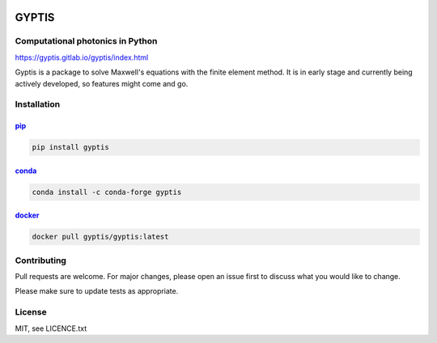 

.. image:: https://gitlab.com/gyptis/gyptis/badges/master/pipeline.svg
   :target: https://gitlab.com/gyptis/gyptis/commits/master
   :alt: pipeline status

.. image:: https://gitlab.com/gyptis/gyptis/badges/master/coverage.svg
  :target: https://gitlab.com/gyptis/gyptis/commits/master
  :alt: coverage report

.. image:: https://img.shields.io/github/license/mashape/apistatus.svg
   :alt: Licence: MIT

.. image:: https://img.shields.io/badge/code%20style-black-000000.svg
   :alt: Code style: black


GYPTIS
======

Computational photonics in Python
---------------------------------

https://gyptis.gitlab.io/gyptis/index.html

.. image:: docs/_assets/landing.png
   :align: center


Gyptis is a package to solve Maxwell's equations with the finite element method. 
It is in early stage and currently being actively developed, so features might 
come and go.



Installation
------------

`pip <https://pip.pypa.io/en/stable/>`_
~~~~~~~~~~~~~~~~~~~~~~~~~~~~~~~~~~~~~~~

.. code-block:: bash

  pip install gyptis


`conda <https://docs.anaconda.com/>`_
~~~~~~~~~~~~~~~~~~~~~~~~~~~~~~~~~~~~~

.. code-block:: bash

  conda install -c conda-forge gyptis



`docker <https://hub.docker.com/r/gyptis/gyptis>`_
~~~~~~~~~~~~~~~~~~~~~~~~~~~~~~~~~~~~~~~~~~~~~~~~~~

.. code-block:: bash

  docker pull gyptis/gyptis:latest


Contributing
------------

Pull requests are welcome. For major changes, please open an issue first 
to discuss what you would like to change.

Please make sure to update tests as appropriate.



License
-------

MIT, see LICENCE.txt
